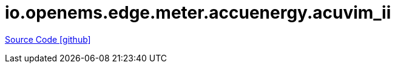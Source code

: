= io.openems.edge.meter.accuenergy.acuvim_ii

https://github.com/OpenEMS/openems/tree/develop/io.openems.edge.meter.accuenergy.acuvim_ii[Source Code icon:github[]]